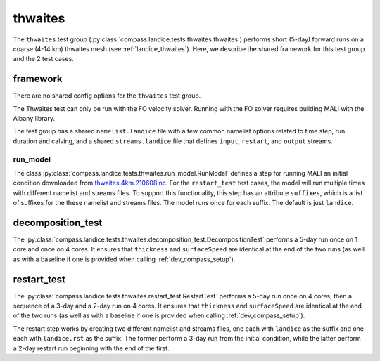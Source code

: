 .. _dev_landice_thwaites:

thwaites
=========

The ``thwaites`` test group (:py:class:`compass.landice.tests.thwaites.thwaites`)
performs short (5-day) forward runs on a coarse (4-14 km) thwaites mesh
(see :ref:`landice_thwaites`).  Here, we describe the shared framework for
this test group and the 2 test cases.

.. _dev_landice_thwaites_framework:

framework
---------

There are no shared config options for the ``thwaites`` test group.

The Thwaites test can only be run with the FO velocity solver.
Running with the FO solver requires building MALI with the Albany
library.

The test group has a shared ``namelist.landice`` file with
a few common namelist options related to time step, run duration and calving,
and a shared ``streams.landice`` file that defines ``input``, ``restart``, and
``output`` streams.

run_model
~~~~~~~~~

The class :py:class:`compass.landice.tests.thwaites.run_model.RunModel`
defines a step for running MALI an initial condition downloaded from
`thwaites.4km.210608.nc <https://web.lcrc.anl.gov/public/e3sm/mpas_standalonedata/mpas-albany-landice/thwaites.4km.210608.nc>`_.
For the ``restart_test`` test cases, the model will run multiple times with
different namelist and streams files.  To support this functionality, this step
has an attribute ``suffixes``, which is a list of suffixes for the these
namelist and streams files.  The model runs once for each suffix.  The default
is just ``landice``.

.. _dev_landice_thwaites_decomposition_test:

decomposition_test
------------------

The :py:class:`compass.landice.tests.thwaites.decomposition_test.DecompositionTest`
performs a 5-day run once on 1 core and once on 4 cores.  It ensures that
``thickness`` and ``surfaceSpeed`` are identical at the end of the two runs
(as well as with a baseline if one is provided when calling
:ref:`dev_compass_setup`).

.. _dev_landice_thwaites_restart_test:

restart_test
------------

The :py:class:`compass.landice.tests.thwaites.restart_test.RestartTest`
performs a 5-day run once on 4 cores, then a sequence of a 3-day and a 2-day
run on 4 cores.  It ensures that ``thickness`` and ``surfaceSpeed`` are
identical at the end of the two runs (as well as with a baseline if one is
provided when calling :ref:`dev_compass_setup`).

The restart step works by creating two different namelist and streams files,
one each with ``landice`` as the suffix and one each with ``landice.rst`` as
the suffix.  The former perform a 3-day run from the initial condition, while
the latter perform a 2-day restart run beginning with the end of the first.
